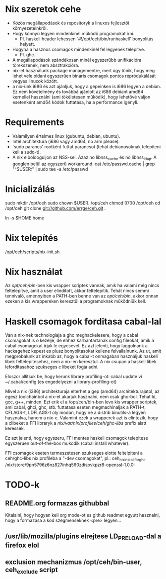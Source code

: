 * Nix szeretok cehe
+ Közös megállapodások és repositoryk a linuxos fejlesztői környezeteinkről.
+ Hogy könnyű legyen mindenkinél működő programokat írni.
  - Pl. haskell header lehessen `#!/opt/ceh/bin/runhaskell' bonyolítás helyett.
+ Hogyha a hasznos csomagok mindenkinél fel legyenek telepítve.
  - Pl. ghc.
+ A megállapodások szándékosan minél egyszerűbb unifikációra
  törekszenek, nem absztrakcióra.
+ nix-et használunk package managementre, mert úgy tűnik, hogy meg
  lehet vele oldani egyszerűen bináris csomagok pontos repródukálását
  vegyes linuxok között.
+ a nix-ünk i686 és azt ajánljuk, hogy a gépeinken is i686 legyen a
  debian.  Ez nem követelmény és továbbá ajánlott az i686 debiant
  amd64 kernellel használni (ami tökéletesen működik), hogy lehetővé
  váljon esetenként amd64 kódok futtatása, ha a performance igényli.


* Requirements
+ Valamilyen értelmes linux (gubuntu, debian, ubuntu).
+ Intel architektúra (i686 vagy amd64, no arm please).
+ `sudo parancs' rootként futtat parancsot (tehát debianosoknak
  telepíteni kell a sudo-t).
+ A nix elboldoguljon az NSS-sel.  Azaz no libnss_cache és no
  libnss_ldap.  A googlen belül az egyszerű workaround:
    cat /etc/passwd.cache | grep "^$USER:" | sudo tee -a /etc/passwd


* Inicializálás
sudo mkdir /opt/ceh
sudo chown $USER. /opt/ceh
chmod 0700 /opt/ceh
cd /opt/ceh
git clone git://github.com/errge/ceh.git .
#  (if you want to contribute and you have a github user: git@github.com:errge/ceh.git)
ln -s $HOME home


* Nix telepítés
/opt/ceh/scripts/nix-init.sh


* Nix használat
Az /opt/ceh/bin/-ben kis wrapper scriptek vannak, amik ha valami még
nincs feltelepítve, amit a user elindított, akkor feltelepítik.  Tehát
nincs semmi tennivaló, amennyiben a PATH-ben benne van az
/opt/ceh/bin/, akkor onnan ezeken a kis wrappereken keresztül a
programoknak működniük kell.


* Haskell csomagok forditasa cabal-lal
Van a nix-nek technologiaja a ghc meghackelesere, hogy a cabal
csomagokat is o kezelje, de ehhez karbantartanak config fileokat, amik
a cabal csomagokat irjak le egyesevel.  Ez azt jelenti, hogy
laggolnank a hackagehez kepest es plusz bonyolitasokat kellene
felvallalnunk.  Az ut, amit megprobalunk az inkabb az, hogy a cabal-t
onmagaban hasznaljuk haskell libek feltelepitesehez, nem a nix-en
keresztul.  A nix csupan a haskell libek leforditasahoz szukseges c
libeket fogja adni.

Eloszor allitsuk be, hogy kerunk library profiling-ot:
  cabal update
  vi ~/.cabal/config (es engedelyezni a library-profiling-ot)

Mivel a nix (i386) architekturaja elterhet a gep (amd64)
architekturajatol, az egesz toolchainbol a nix-et akarjuk hasznalni,
nem csak ghc-bol.  Tehat ld, gcc, g++, minden.  Ezt erik el a
/opt/ceh/bin-ben levo kis wrapper scriptek, ami cabal, ghci, ghc,
stb. futtatasa eseten megmachinaljak a PATH-t, CFLAGS-t, LDFLAGS-t oly
modon, hogy ne a distrib binutils-a legyen hasznalva, hanem a nix-e.
Valamint ezek a wrapperek azt is elintezik, hogy a clibeket a FFI
libraryk a /nix/var/nix/profiles/ceh/ghc-libs/ prefix alatt keressek.

Ez azt jelenti, hogy egyszeru, FFI mentes haskell csomagok telepitese
egyszeruen out-of-the-box mukodik (cabal install whatever).

FFI csomagok eseten termeszetesen szukseges elotte feltelpiteni a
ceh/ghc-libs nix profileba a "-dev csomagokat", pl.:
  ceh_nix_install_for_ghc /nix/store/9pn5796z6nz827inhq560zdispvkpzr8-openssl-1.0.0i


* TODO-k
** README.org formazas githubbal
Kitalalni, hogy hogyan kell org mode-ot es github readmet egyutt
hasznalni, hogy a formazasa a kod szegmenseknek <pre> legyen...

** /usr/lib/mozilla/plugins elrejtese LD_PRELOAD-dal a firefox elol

** exclusion mechanizmus /opt/ceh/bin-user, ceh_exclude script
